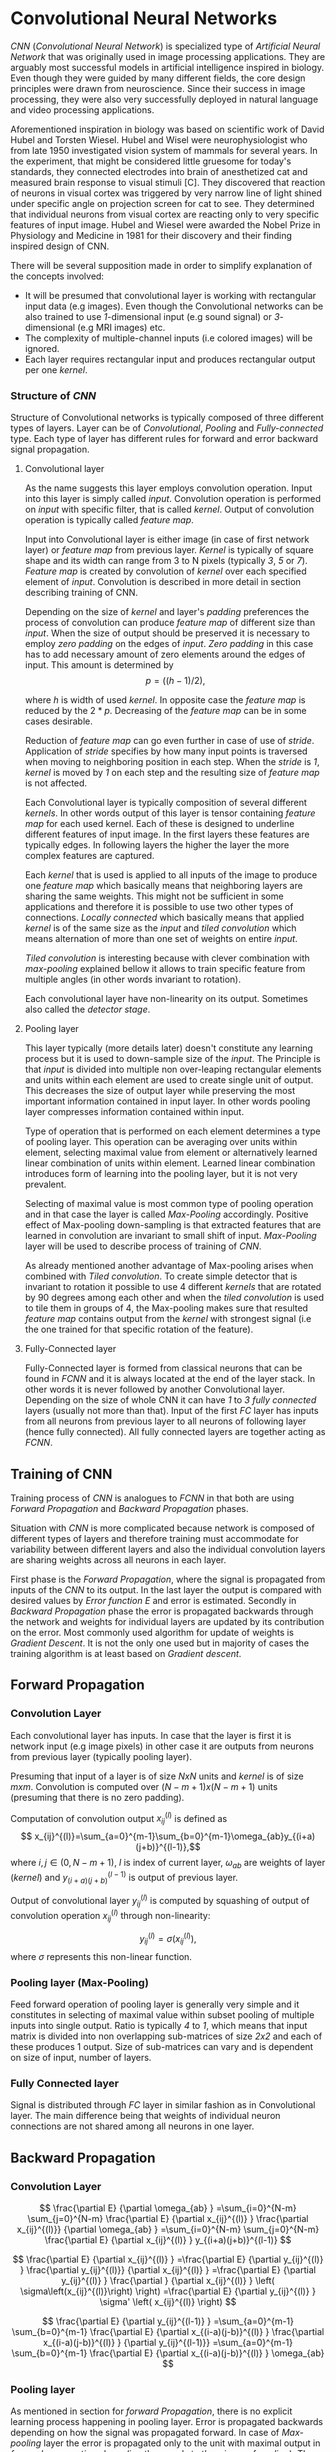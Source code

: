 * Convolutional Neural Networks
  /CNN/ (/Convolutional Neural Network/) is specialized type of /Artificial Neural Network/ that was originally used in image processing applications. They are arguably most successful models in artificial intelligence inspired in biology. Even though they were guided by many different fields, the core design principles were drawn from neuroscience. Since their success in image processing, they were also very successfully deployed in natural language and video processing applications.

  Aforementioned inspiration in biology was based on scientific work of David Hubel and Torsten Wiesel. Hubel and Wisel were neurophysiologist who from late 1950 investigated vision system of mammals for several years. In the experiment, that might be considered little gruesome for today's standards, they connected electrodes into brain of anesthetized cat and measured brain response to visual stimuli [C]. They discovered that reaction of neurons in visual cortex was triggered by very narrow line of light shined under specific angle on projection screen for cat to see. They determined that individual neurons from visual cortex are reacting only to very specific features of input image. Hubel and Wiesel were awarded the Nobel Prize in Physiology and Medicine in 1981 for their discovery and their finding inspired design of CNN.


  There will be several supposition made in order to simplify explanation of the concepts involved:
- It will be presumed that convolutional layer is working with rectangular input data (e.g images). Even though the Convolutional networks can be also trained to use /1/-dimensional input (e.g sound signal) or /3/-dimensional (e.g MRI images) etc.
- The complexity of multiple-channel inputs (i.e colored images) will be ignored.
- Each layer requires rectangular input and produces rectangular output per one /kernel/.

*** Structure of /CNN/

    Structure of Convolutional networks is typically composed of three different types of layers. Layer can be of /Convolutional/, /Pooling/ and /Fully-connected/ type. Each type of layer has different rules for forward and error backward signal propagation.
# Even though there is no strict rule enforcing this, it custom to Network layers can pretty much arbitrarily combine these three types of layers (with exception of Fully-Connected layers, which always have to come last).

**** Convolutional layer

     As the name suggests this layer employs convolution operation. Input into this layer is simply called /input/. Convolution operation is performed on /input/ with specific filter, that is called /kernel/. Output of convolution operation is typically called /feature map/.

Input into Convolutional layer is either image (in case of first network layer) or /feature map/ from previous layer. /Kernel/ is typically of square shape and its width can range from 3 to N pixels (typically /3/, /5/ or /7/). /Feature map/ is created by convolution of /kernel/ over each specified element of /input/. Convolution is described in more detail in section describing training of CNN.

     Depending on the size of /kernel/ and layer's /padding/ preferences the process of convolution can produce /feature map/ of different size than /input/. When the size of output should be preserved it is necessary to employ /zero padding/ on the edges of /input/. /Zero padding/ in this case has to add necessary amount of zero elements around the edges of input. This amount is determined by $$p = ((h - 1) / 2),$$

where /h/ is width of used /kernel/. In opposite case the /feature map/ is reduced by the $2*p$. Decreasing of the /feature map/ can be in some cases desirable.

Reduction of /feature map/ can go even further in case of use of /stride/. Application of /stride/ specifies by how many input points is traversed when moving to neighboring position in each step. When the /stride/ is /1/, /kernel/ is moved by /1/ on each step and the resulting size of /feature map/ is not affected.

     Each Convolutional layer is typically composition of several different /kernels/. In other words output of this layer is tensor containing /feature map/ for each used kernel. Each of these is designed to underline different features of input image. In the first layers these features are typically edges. In following layers the higher the layer the more complex features are captured.

     Each /kernel/ that is used is applied to all inputs of the image to produce one /feature map/ which basically means that neighboring layers are sharing the same weights. This might not be sufficient in some applications and therefore it is possible to use two other types of connections. /Locally connected/ which basically means that applied /kernel/ is of the same size as the /input/ and /tiled convolution/ which means alternation of more than one set of weights on entire /input/.

/Tiled convolution/ is interesting because with clever combination with /max-pooling/ explained bellow it allows to train specific feature from multiple angles (in other words invariant to rotation).

 Each convolutional layer have non-linearity on its output. Sometimes also called the /detector stage/.

**** Pooling layer
     This layer typically (more details later) doesn't constitute any learning process but it is used to down-sample size of the /input/. The Principle is that /input/ is divided into multiple non over-leaping rectangular elements and units within each element are used to create single unit of output. This decreases the size of output layer while preserving the most important information contained in input layer. In other words pooling layer compresses information contained within input.

Type of operation that is performed on each element determines a type of pooling layer. This operation can be averaging over units within element, selecting maximal value from element or alternatively learned linear combination of units within element. Learned linear combination introduces form of learning into the pooling layer, but it is not very prevalent.

Selecting of maximal value is most common type of pooling operation and in that case the layer is called /Max-Pooling/ accordingly. Positive effect of Max-pooling down-sampling is that extracted features that are learned in convolution are invariant to small shift of input. /Max-Pooling/ layer will be used to describe process of training of /CNN/.

As already mentioned another advantage of Max-pooling arises when combined with /Tiled convolution/. To create simple detector that is invariant to rotation it possible to use 4 different /kernels/ that are rotated by 90 degrees among each other and when the /tiled convolution/ is used to tile them in groups of 4, the Max-pooling makes sure that resulted /feature map/ contains output from the /kernel/ with strongest signal (i.e the one trained for that specific rotation of the feature).

**** Fully-Connected layer

     Fully-Connected layer is formed from classical neurons that can be found in /FCNN/ and it is always located at the end of the layer stack. In other words it is never followed by another Convolutional layer. Depending on the size of whole CNN it can have /1/ to /3/ /fully connected/ layers (usually not more than that). Input of the first /FC/ layer has inputs from all neurons from previous layer to all neurons of following layer (hence fully connected). All fully connected layers are together acting as /FCNN/.

** Training of CNN
   Training process of /CNN/ is analogues to /FCNN/ in that both are using /Forward Propagation/ and /Backward Propagation/ phases.

   Situation with /CNN/ is more complicated because network is composed of different types of layers and therefore training must accommodate for variability between different layers and also the individual convolution layers are sharing weights across all neurons in each layer.

First phase is the /Forward Propagation/, where the signal is propagated from inputs of the /CNN/ to its output. In the last layer the output is compared with desired values by /Error function E/ and error is estimated.
Secondly in /Backward Propagation/ phase the error is propagated backwards through the network and weights for individual layers are updated by its contribution on the error. Most commonly used algorithm for update of weights is /Gradient Descent/. It is not the only one used but in majority of cases the training algorithm is at least based on /Gradient descent/.

** Forward Propagation
*** Convolution Layer
Each convolutional layer has inputs. In case that the layer is first it is network input (e.g image pixels) in other case it are outputs from neurons from previous layer (typically pooling layer).

Presuming that input of a layer is of size $N x N$ units and /kernel/ is of size $m x m$. Convolution is computed over $(N-m+1) x (N-m+1)$ units (presuming that there is no zero padding).

    Computation of convolution output $x_{ij}^{(l)}$ is defined as $$ x_{ij}^{(l)}=\sum_{a=0}^{m-1}\sum_{b=0}^{m-1}\omega_{ab}y_{(i+a)(j+b)}^{(l-1)},$$ where $i, j \in (0,N-m+1)$, /l/ is index of current layer, $\omega_{ab}$ are weights of layer (/kernel/) and $y_{(i+a)(j+b)}^{(l-1)}$ is output of previous layer.

Output of convolutional layer $y_{ij}^{(l)}$ is computed by squashing of output of convolution operation $x_{ij}^{(l)}$ through non-linearity:

$$ y_{ij}^{(l)}=\sigma(x_{ij}^{(l)}),$$ where $\sigma$ represents this non-linear function.

*** Pooling layer (Max-Pooling)
    Feed forward operation of pooling layer is generally very simple and it constitutes in selecting of maximal value within subset
pooling of multiple inputs into single output.
Ratio is typically /4/ to /1/, which means that input matrix is divided into non overlapping sub-matrices of size /2x2/ and each of these produces 1 output. Size of sub-matrices can vary and is dependent on size of input, number of layers.

*** Fully Connected layer
Signal is distributed through /FC/ layer in similar fashion as in Convolutional layer. The main difference being that weights of individual neuron connections are not shared among all neurons in one layer.
# This might need a special chapter.

** Backward Propagation
*** Convolution Layer
    # To estimate contribution of convolutional layer to the total error of CNN,
# there needs to be computed gradient of error function

$$
  \frac{\partial E}         {\partial \omega_{ab} }
  =\sum_{i=0}^{N-m} \sum_{j=0}^{N-m}
  \frac{\partial E}          {\partial x_{ij}^{(l)}  }
  \frac{\partial x_{ij}^{(l)}} {\partial \omega_{ab} }
  =\sum_{i=0}^{N-m} \sum_{j=0}^{N-m}
  \frac{\partial E}          {\partial x_{ij}^{(l)}  }
  y_{(i+a)(j+b)}^{(l-1)}
$$

$$
  \frac{\partial E}           {\partial x_{ij}^{(l)}  }
  =\frac{\partial E}          {\partial y_{ij}^{(l)}  }
   \frac{\partial y_{ij}^{(l)}} {\partial x_{ij}^{(l)}  }
  =\frac{\partial E}          {\partial y_{ij}^{(l)}  }
   \frac{\partial }           {\partial x_{ij}^{(l)}  }
  \left( \sigma\left(x_{ij}^{(l)}\right) \right)
  =\frac{\partial E}          {\partial y_{ij}^{(l)}  }
  \sigma' \left( x_{ij}^{(l)} \right)
$$

$$
  \frac{\partial E}         {\partial y_{ij}^{(l-1)} }
  =\sum_{a=0}^{m-1} \sum_{b=0}^{m-1}
  \frac{\partial E}          {\partial x_{(i-a)(j-b)}^{(l)} }
  \frac{\partial x_{(i-a)(j-b)}^{(l)} }          {\partial  y_{ij}^{(l-1)}}
  =\sum_{a=0}^{m-1} \sum_{b=0}^{m-1}
  \frac{\partial E}          {\partial x_{(i-a)(j-b)}^{(l)} }
  \omega_{ab}
$$

*** Pooling layer
    As mentioned in section for /forward Propagation/, there is no explicit learning process happening in pooling layer. Error is propagated backwards depending on how the signal was propagated forward. In case of /Max-pooling/ layer the error is propagated only to the unit with maximal output in /forward propagation/ phase (in other words to the winner of pooling). The error is propagated very sparsely, as result.

    In case of different pooling method it is adjusted accordingly (i.e for /average pooling/ the error is propagated according to contribution of individual neurons).

*** Fully connected layer
Training mechanism for /FC/ layer if following the same principles as if in /FCNN/ which is not discussed here in detail. It is similar to one for convolution layers and from our perspective is only important that the first (last in the sense of /Backward Propagation/) /FC/ layer propagates error gradient of each neuron in it, that is next send to all neurons in preceding (following in the sense of /Backward Propagation/) layer.
# This might need a special chapter.
